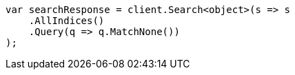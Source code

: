 // query-dsl/match-all-query.asciidoc:39

////
IMPORTANT NOTE
==============
This file is generated from method Line39 in https://github.com/elastic/elasticsearch-net/tree/master/tests/Examples/QueryDsl/MatchAllQueryPage.cs#L48-L65.
If you wish to submit a PR to change this example, please change the source method above and run

dotnet run -- asciidoc

from the ExamplesGenerator project directory, and submit a PR for the change at
https://github.com/elastic/elasticsearch-net/pulls
////

[source, csharp]
----
var searchResponse = client.Search<object>(s => s
    .AllIndices()
    .Query(q => q.MatchNone())
);
----
